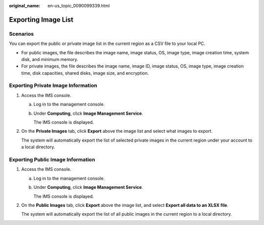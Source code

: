 :original_name: en-us_topic_0090099339.html

.. _en-us_topic_0090099339:

Exporting Image List
====================

Scenarios
---------

You can export the public or private image list in the current region as a CSV file to your local PC.

-  For public images, the file describes the image name, image status, OS, image type, image creation time, system disk, and minimum memory.
-  For private images, the file describes the image name, image ID, image status, OS, image type, image creation time, disk capacities, shared disks, image size, and encryption.

Exporting Private Image Information
-----------------------------------

#. Access the IMS console.

   a. Log in to the management console.

   b. Under **Computing**, click **Image Management Service**.

      The IMS console is displayed.

#. On the **Private Images** tab, click **Export** above the image list and select what images to export.

   The system will automatically export the list of selected private images in the current region under your account to a local directory.

Exporting Public Image Information
----------------------------------

#. Access the IMS console.

   a. Log in to the management console.

   b. Under **Computing**, click **Image Management Service**.

      The IMS console is displayed.

#. On the **Public Images** tab, click **Export** above the image list, and select **Export all data to an XLSX file**.

   The system will automatically export the list of all public images in the current region to a local directory.
